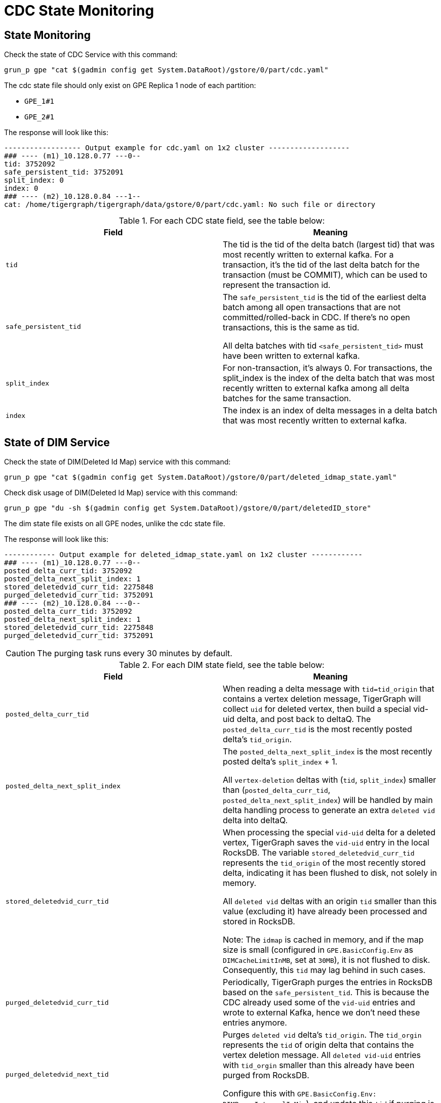 = CDC State Monitoring

== State Monitoring
.Check the state of CDC Service with this command:
[console]
----
grun_p gpe "cat $(gadmin config get System.DataRoot)/gstore/0/part/cdc.yaml"
----

The cdc state file should only exist on GPE Replica 1 node of each partition:

* `GPE_1#1`
* `GPE_2#1`

.The response will look like this:
[console]
----
------------------ Output example for cdc.yaml on 1x2 cluster -------------------
### ---- (m1)_10.128.0.77 ---0--
tid: 3752092
safe_persistent_tid: 3752091
split_index: 0
index: 0
### ---- (m2)_10.128.0.84 ---1--
cat: /home/tigergraph/tigergraph/data/gstore/0/part/cdc.yaml: No such file or directory
----

.For each CDC state field, see the table below:
[cols="2", separator=¦ ]
|===
¦ Field ¦ Meaning

¦ `tid`
¦ The tid is the tid of the delta batch (largest tid) that was most recently written to external kafka.
For a transaction, it’s the tid of the last delta batch for the transaction (must be COMMIT), which can be used to represent the transaction id.

¦ `safe_persistent_tid`
¦ The `safe_persistent_tid` is the tid of the earliest delta batch among all open transactions that are not committed/rolled-back in CDC.
If there’s no open transactions, this is the same as tid.

All delta batches with tid `<safe_persistent_tid>` must have been written to external kafka.

¦ `split_index`
¦ For non-transaction, it’s always 0. For transactions, the split_index is the index of the delta batch that was most recently written to external kafka among all delta batches for the same transaction.

¦`index`
¦ The index is an index of delta messages in a delta batch that was most recently written to external kafka.
|===

== State of DIM Service

.Check the state of DIM(Deleted Id Map) service with this command:
[console]
----
grun_p gpe "cat $(gadmin config get System.DataRoot)/gstore/0/part/deleted_idmap_state.yaml"
----

.Check disk usage of DIM(Deleted Id Map) service with this command:
[console]
----
grun_p gpe "du -sh $(gadmin config get System.DataRoot)/gstore/0/part/deletedID_store"
----

The dim state file exists on all GPE nodes, unlike the cdc state file.

.The response will look like this:
[console]
----
------------ Output example for deleted_idmap_state.yaml on 1x2 cluster ------------
### ---- (m1)_10.128.0.77 ---0--
posted_delta_curr_tid: 3752092
posted_delta_next_split_index: 1
stored_deletedvid_curr_tid: 2275848
purged_deletedvid_curr_tid: 3752091
### ---- (m2)_10.128.0.84 ---0--
posted_delta_curr_tid: 3752092
posted_delta_next_split_index: 1
stored_deletedvid_curr_tid: 2275848
purged_deletedvid_curr_tid: 3752091
----

[CAUTION]
====
The purging task runs every 30 minutes by default.
====

.For each DIM state field, see the table below:
[cols="2", separator=¦ ]
|===
¦ Field ¦ Meaning

¦`posted_delta_curr_tid`
¦ When reading a delta message with `tid=tid_origin` that contains a vertex deletion message, TigerGraph will collect `uid` for deleted vertex, then build a special vid-uid delta, and post back to deltaQ.
The `posted_delta_curr_tid` is the most recently posted delta’s `tid_origin`.

¦ `posted_delta_next_split_index`
¦ The `posted_delta_next_split_index` is the most recently posted delta’s `split_index` + 1.

All `vertex-deletion` deltas with (`tid`, `split_index`) smaller than (`posted_delta_curr_tid`, `posted_delta_next_split_index`) will be handled by main delta handling process to generate an extra `deleted vid` delta into deltaQ.

¦ `stored_deletedvid_curr_tid`
¦ When processing the special `vid-uid` delta for a deleted vertex, TigerGraph saves the `vid-uid` entry in the local RocksDB.
The variable `stored_deletedvid_curr_tid` represents the `tid_origin` of the most recently stored delta, indicating it has been flushed to disk, not solely in memory.

All `deleted vid` deltas with an origin `tid` smaller than this value (excluding it) have already been processed and stored in RocksDB.

Note: The `idmap` is cached in memory, and if the map size is small (configured in `GPE.BasicConfig.Env` as `DIMCacheLimitInMB`, set at `30MB`), it is not flushed to disk.
Consequently, this `tid` may lag behind in such cases.

¦`purged_deletedvid_curr_tid`
¦ Periodically, TigerGraph purges the entries in RocksDB based on the `safe_persistent_tid`.
This is because the CDC already used some of the `vid-uid` entries and wrote to external Kafka, hence we don’t need these entries anymore.

¦ `purged_deletedvid_next_tid`
¦ Purges `deleted vid` delta’s `tid_origin`.
The `tid_orgin` represents the `tid` of origin delta that contains the vertex deletion message.
All `deleted vid-uid` entries with `tid_orgin` smaller than this already have been purged from RocksDB.

Configure this with `GPE.BasicConfig.Env: DIMPurgeIntervalInMin`), and update this `tid` if purging is actually performed.
|===

== CDC Reset

Please run the following steps to reset cdc.

. Stop related services
+
[console]
----
gadmin stop gpe -y
----
+
[NOTE]
====
After a CDC reset, the previous data updates before `stop gpe` will be ignored by TigerGraph CDC.
Only new data updates will be produced to external kafka.
====


. Clear state and data files for cdc
+
[console]
----
grun_p gpe "rm $(gadmin config get System.DataRoot)/files/cdc#*"
grun_p gpe "rm $(gadmin config get System.DataRoot)/gstore/0/part/cdc.yaml"
grun_p gpe "rm $(gadmin config get System.DataRoot)/gstore/0/part/deleted_idmap_state.yaml"
grun_p gpe "rm -rf $(gadmin config get System.DataRoot)/gstore/0/part/deletedID_store"
----

. Start services
+
[console]
----
gadmin start all
----